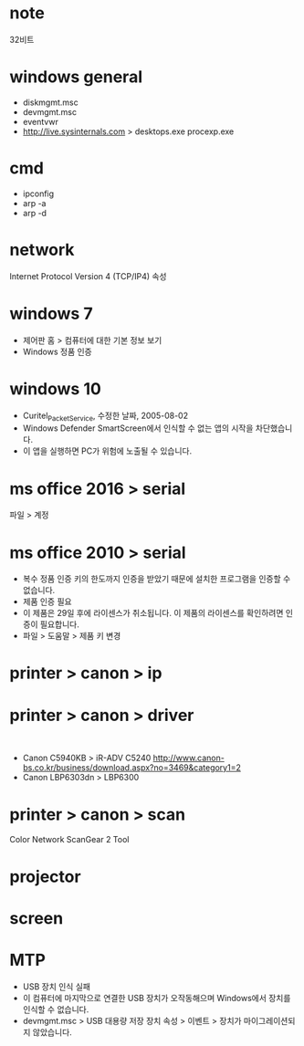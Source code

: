 * note

32비트

* windows general

- diskmgmt.msc
- devmgmt.msc
- eventvwr
- http://live.sysinternals.com > desktops.exe procexp.exe

* cmd

- ipconfig
- arp -a
- arp -d

* network

Internet Protocol Version 4 (TCP/IP4) 속성 

* windows 7

- 제어판 홈 > 컴퓨터에 대한 기본 정보 보기
- Windows 정품 인증

* windows 10

- Curitel_Packet_Service, 수정한 날짜, 2005-08-02
- Windows Defender SmartScreen에서 인식할 수 없는 앱의 시작을 차단했습니다.
- 이 앱을 실행하면 PC가 위험에 노출될 수 있습니다.

* ms office 2016 > serial

파일 > 계정

* ms office 2010 > serial

- 복수 정품 인증 키의 한도까지 인증을 받았기 때문에 설치한 프로그램을 인증할 수 없습니다.
- 제품 인증 필요
- 이 제품은 29일 후에 라이센스가 취소됩니다. 이 제품의 라이센스를 확인하려면 인증이 필요합니다.
- 파일 > 도움말 > 제품 키 변경

* printer > canon > ip
* printer > canon > driver

​
- Canon C5940KB > iR-ADV C5240
  http://www.canon-bs.co.kr/business/download.aspx?no=3469&category1=2
- Canon LBP6303dn > LBP6300 

* printer > canon > scan

Color Network ScanGear 2 Tool

* projector
* screen
* MTP

- USB 장치 인식 실패
- 이 컴퓨터에 마지막으로 연결한 USB 장치가 오작동해으며 Windows에서 장치를 인식할 수 없습니다.
- devmgmt.msc > USB 대용량 저장 장치 속성 > 이벤트 > 장치가 마이그레이션되지 않았습니다.
